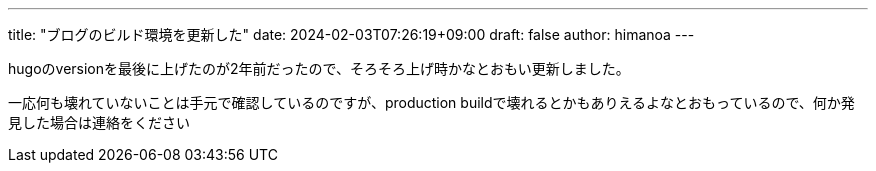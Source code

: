 ---
title: "ブログのビルド環境を更新した"
date: 2024-02-03T07:26:19+09:00 
draft: false
author: himanoa
---

hugoのversionを最後に上げたのが2年前だったので、そろそろ上げ時かなとおもい更新しました。

一応何も壊れていないことは手元で確認しているのですが、production buildで壊れるとかもありえるよなとおもっているので、何か発見した場合は連絡をください

